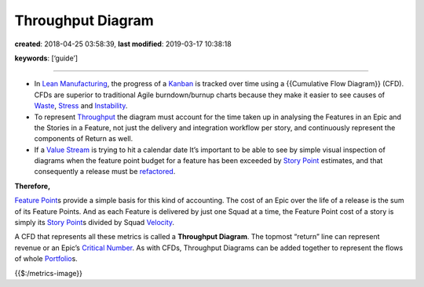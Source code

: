 Throughput Diagram
==================

**created**: 2018-04-25 03:58:39, **last modified**: 2019-03-17 10:38:18

**keywords**: [‘guide’]

--------------

-  In `Lean Manufacturing <Lean%20Manufacturing>`__, the progress of a
   `Kanban <Kanban>`__ is tracked over time using a {{Cumulative Flow
   Diagram}} (CFD). CFDs are superior to traditional Agile
   burndown/burnup charts because they make it easier to see causes of
   `Waste <Waste>`__, `Stress <Stress>`__ and
   `Instability <Instability>`__.
-  To represent `Throughput <Throughput>`__ the diagram must account for
   the time taken up in analysing the Features in an Epic and the
   Stories in a Feature, not just the delivery and integration workflow
   per story, and continuously represent the components of Return as
   well.
-  If a `Value Stream <Value%20Stream>`__ is trying to hit a calendar
   date It’s important to be able to see by simple visual inspection of
   diagrams when the feature point budget for a feature has been
   exceeded by `Story Point <Story%20Point>`__ estimates, and that
   consequently a release must be
   `refactored <Release%20Refactoring>`__.

**Therefore,**

`Feature Point <Feature%20Point>`__\ s provide a simple basis for this
kind of accounting. The cost of an Epic over the life of a release is
the sum of its Feature Points. And as each Feature is delivered by just
one Squad at a time, the Feature Point cost of a story is simply its
`Story Point <Story%20Point>`__\ s divided by Squad
`Velocity <Velocity>`__.

A CFD that represents all these metrics is called a **Throughput
Diagram**. The topmost “return” line can represent revenue or an Epic’s
`Critical Number <Critical%20Number>`__. As with CFDs, Throughput
Diagrams can be added together to represent the flows of whole
`Portfolio <Portfolio>`__\ s.

{{$:/metrics-image}}
